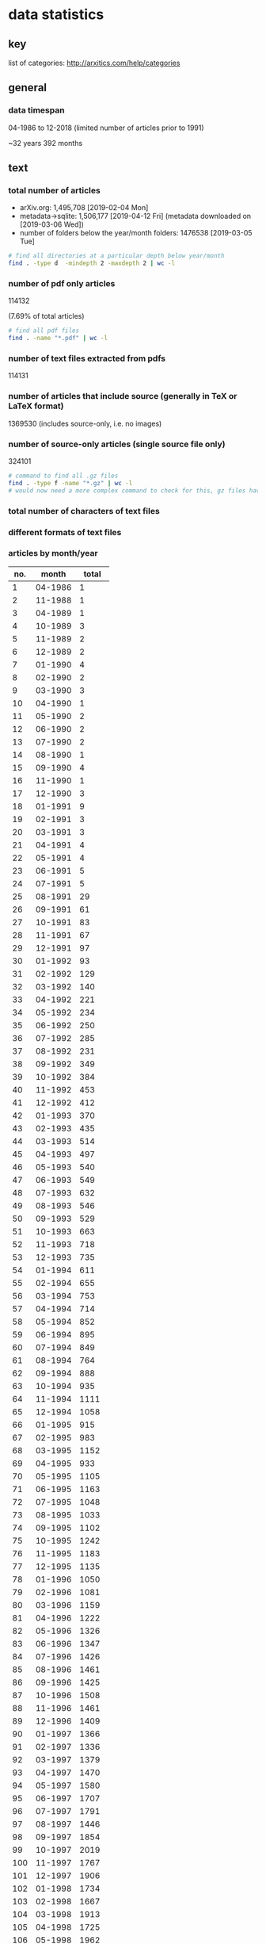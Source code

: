 * data statistics
** key

list of categories: http://arxitics.com/help/categories

** general
*** data timespan

04-1986 to 12-2018 (limited number of articles prior to 1991)

~32 years  
392 months

** text
*** total number of articles
- arXiv.org: 1,495,708 [2019-02-04 Mon]
- metadata->sqlite: 1,506,177 [2019-04-12 Fri] (metadata downloaded on [2019-03-06 Wed])
- number of folders below the year/month folders: 1476538 [2019-03-05 Tue]

#+BEGIN_SRC bash
# find all directories at a particular depth below year/month
find . -type d  -mindepth 2 -maxdepth 2 | wc -l
#+END_SRC

*** number of pdf only articles
# [2019-02-05 Tue]

114132

(7.69% of total articles)

#+BEGIN_SRC bash
# find all pdf files
find . -name "*.pdf" | wc -l 
#+END_SRC

*** number of text files extracted from pdfs

114131

*** number of articles that include source (generally in TeX or LaTeX format)

1369530  
(includes source-only, i.e. no images)

*** number of source-only articles (single source file only)

324101 

#+BEGIN_SRC bash
# command to find all .gz files
find . -type f -name "*.gz" | wc -l
# would now need a more complex command to check for this, gz files have been extracted
#+END_SRC

*** total number of characters of text files

*** different formats of text files

*** articles by month/year
# [2019-04-17 Wed]

| no. |   month | total |
|-----+---------+-------|
|   1 | 04-1986 |     1 |
|   2 | 11-1988 |     1 |
|   3 | 04-1989 |     1 |
|   4 | 10-1989 |     3 |
|   5 | 11-1989 |     2 |
|   6 | 12-1989 |     2 |
|   7 | 01-1990 |     4 |
|   8 | 02-1990 |     2 |
|   9 | 03-1990 |     3 |
|  10 | 04-1990 |     1 |
|  11 | 05-1990 |     2 |
|  12 | 06-1990 |     2 |
|  13 | 07-1990 |     2 |
|  14 | 08-1990 |     1 |
|  15 | 09-1990 |     4 |
|  16 | 11-1990 |     1 |
|  17 | 12-1990 |     3 |
|  18 | 01-1991 |     9 |
|  19 | 02-1991 |     3 |
|  20 | 03-1991 |     3 |
|  21 | 04-1991 |     4 |
|  22 | 05-1991 |     4 |
|  23 | 06-1991 |     5 |
|  24 | 07-1991 |     5 |
|  25 | 08-1991 |    29 |
|  26 | 09-1991 |    61 |
|  27 | 10-1991 |    83 |
|  28 | 11-1991 |    67 |
|  29 | 12-1991 |    97 |
|  30 | 01-1992 |    93 |
|  31 | 02-1992 |   129 |
|  32 | 03-1992 |   140 |
|  33 | 04-1992 |   221 |
|  34 | 05-1992 |   234 |
|  35 | 06-1992 |   250 |
|  36 | 07-1992 |   285 |
|  37 | 08-1992 |   231 |
|  38 | 09-1992 |   349 |
|  39 | 10-1992 |   384 |
|  40 | 11-1992 |   453 |
|  41 | 12-1992 |   412 |
|  42 | 01-1993 |   370 |
|  43 | 02-1993 |   435 |
|  44 | 03-1993 |   514 |
|  45 | 04-1993 |   497 |
|  46 | 05-1993 |   540 |
|  47 | 06-1993 |   549 |
|  48 | 07-1993 |   632 |
|  49 | 08-1993 |   546 |
|  50 | 09-1993 |   529 |
|  51 | 10-1993 |   663 |
|  52 | 11-1993 |   718 |
|  53 | 12-1993 |   735 |
|  54 | 01-1994 |   611 |
|  55 | 02-1994 |   655 |
|  56 | 03-1994 |   753 |
|  57 | 04-1994 |   714 |
|  58 | 05-1994 |   852 |
|  59 | 06-1994 |   895 |
|  60 | 07-1994 |   849 |
|  61 | 08-1994 |   764 |
|  62 | 09-1994 |   888 |
|  63 | 10-1994 |   935 |
|  64 | 11-1994 |  1111 |
|  65 | 12-1994 |  1058 |
|  66 | 01-1995 |   915 |
|  67 | 02-1995 |   983 |
|  68 | 03-1995 |  1152 |
|  69 | 04-1995 |   933 |
|  70 | 05-1995 |  1105 |
|  71 | 06-1995 |  1163 |
|  72 | 07-1995 |  1048 |
|  73 | 08-1995 |  1033 |
|  74 | 09-1995 |  1102 |
|  75 | 10-1995 |  1242 |
|  76 | 11-1995 |  1183 |
|  77 | 12-1995 |  1135 |
|  78 | 01-1996 |  1050 |
|  79 | 02-1996 |  1081 |
|  80 | 03-1996 |  1159 |
|  81 | 04-1996 |  1222 |
|  82 | 05-1996 |  1326 |
|  83 | 06-1996 |  1347 |
|  84 | 07-1996 |  1426 |
|  85 | 08-1996 |  1461 |
|  86 | 09-1996 |  1425 |
|  87 | 10-1996 |  1508 |
|  88 | 11-1996 |  1461 |
|  89 | 12-1996 |  1409 |
|  90 | 01-1997 |  1366 |
|  91 | 02-1997 |  1336 |
|  92 | 03-1997 |  1379 |
|  93 | 04-1997 |  1470 |
|  94 | 05-1997 |  1580 |
|  95 | 06-1997 |  1707 |
|  96 | 07-1997 |  1791 |
|  97 | 08-1997 |  1446 |
|  98 | 09-1997 |  1854 |
|  99 | 10-1997 |  2019 |
| 100 | 11-1997 |  1767 |
| 101 | 12-1997 |  1906 |
| 102 | 01-1998 |  1734 |
| 103 | 02-1998 |  1667 |
| 104 | 03-1998 |  1913 |
| 105 | 04-1998 |  1725 |
| 106 | 05-1998 |  1962 |
| 107 | 06-1998 |  2065 |
| 108 | 07-1998 |  2082 |
| 109 | 08-1998 |  1832 |
| 110 | 09-1998 |  2424 |
| 111 | 10-1998 |  2352 |
| 112 | 11-1998 |  2222 |
| 113 | 12-1998 |  2196 |
| 114 | 01-1999 |  1876 |
| 115 | 02-1999 |  1938 |
| 116 | 03-1999 |  2357 |
| 117 | 04-1999 |  2147 |
| 118 | 05-1999 |  2215 |
| 119 | 06-1999 |  2452 |
| 120 | 07-1999 |  2415 |
| 121 | 08-1999 |  2125 |
| 122 | 09-1999 |  2484 |
| 123 | 10-1999 |  2484 |
| 124 | 11-1999 |  2618 |
| 125 | 12-1999 |  2583 |
| 126 | 01-2000 |  2368 |
| 127 | 02-2000 |  2358 |
| 128 | 03-2000 |  2602 |
| 129 | 04-2000 |  2131 |
| 130 | 05-2000 |  2679 |
| 131 | 06-2000 |  2431 |
| 132 | 07-2000 |  2460 |
| 133 | 08-2000 |  2613 |
| 134 | 09-2000 |  2550 |
| 135 | 10-2000 |  2904 |
| 136 | 11-2000 |  2848 |
| 137 | 12-2000 |  2728 |
| 138 | 01-2001 |  2514 |
| 139 | 02-2001 |  2435 |
| 140 | 03-2001 |  2744 |
| 141 | 04-2001 |  2576 |
| 142 | 05-2001 |  2909 |
| 143 | 06-2001 |  2893 |
| 144 | 07-2001 |  2729 |
| 145 | 08-2001 |  2422 |
| 146 | 09-2001 |  2612 |
| 147 | 10-2001 |  3365 |
| 148 | 11-2001 |  3225 |
| 149 | 12-2001 |  2703 |
| 150 | 01-2002 |  2731 |
| 151 | 02-2002 |  2559 |
| 152 | 03-2002 |  2707 |
| 153 | 04-2002 |  2811 |
| 154 | 05-2002 |  3083 |
| 155 | 06-2002 |  2753 |
| 156 | 07-2002 |  3229 |
| 157 | 08-2002 |  2736 |
| 158 | 09-2002 |  3291 |
| 159 | 10-2002 |  3536 |
| 160 | 11-2002 |  3478 |
| 161 | 12-2002 |  3188 |
| 162 | 01-2003 |  2931 |
| 163 | 02-2003 |  2880 |
| 164 | 03-2003 |  3023 |
| 165 | 04-2003 |  3139 |
| 166 | 05-2003 |  3282 |
| 167 | 06-2003 |  3414 |
| 168 | 07-2003 |  3420 |
| 169 | 08-2003 |  2815 |
| 170 | 09-2003 |  3675 |
| 171 | 10-2003 |  3818 |
| 172 | 11-2003 |  3432 |
| 173 | 12-2003 |  3560 |
| 174 | 01-2004 |  3113 |
| 175 | 02-2004 |  3326 |
| 176 | 03-2004 |  3531 |
| 177 | 04-2004 |  3355 |
| 178 | 05-2004 |  3559 |
| 179 | 06-2004 |  3723 |
| 180 | 07-2004 |  3697 |
| 181 | 08-2004 |  3277 |
| 182 | 09-2004 |  3931 |
| 183 | 10-2004 |  4156 |
| 184 | 11-2004 |  4069 |
| 185 | 12-2004 |  3981 |
| 186 | 01-2005 |  3509 |
| 187 | 02-2005 |  3235 |
| 188 | 03-2005 |  3893 |
| 189 | 04-2005 |  3715 |
| 190 | 05-2005 |  3745 |
| 191 | 06-2005 |  3992 |
| 192 | 07-2005 |  3916 |
| 193 | 08-2005 |  3700 |
| 194 | 09-2005 |  4343 |
| 195 | 10-2005 |  4423 |
| 196 | 11-2005 |  4295 |
| 197 | 12-2005 |  4096 |
| 198 | 01-2006 |  3830 |
| 199 | 02-2006 |  3528 |
| 200 | 03-2006 |  4190 |
| 201 | 04-2006 |  3586 |
| 202 | 05-2006 |  4143 |
| 203 | 06-2006 |  4098 |
| 204 | 07-2006 |  4208 |
| 205 | 08-2006 |  4068 |
| 206 | 09-2006 |  4335 |
| 207 | 10-2006 |  5072 |
| 208 | 11-2006 |  4873 |
| 209 | 12-2006 |  4371 |
| 210 | 01-2007 |  4555 |
| 211 | 02-2007 |  4169 |
| 212 | 03-2007 |  4492 |
| 213 | 04-2007 |  4016 |
| 214 | 05-2007 |  4677 |
| 215 | 06-2007 |  4513 |
| 216 | 07-2007 |  4657 |
| 217 | 08-2007 |  4385 |
| 218 | 09-2007 |  4840 |
| 219 | 10-2007 |  5811 |
| 220 | 11-2007 |  5018 |
| 221 | 12-2007 |  4635 |
| 222 | 01-2008 |  4748 |
| 223 | 02-2008 |  4455 |
| 224 | 03-2008 |  4533 |
| 225 | 04-2008 |  4891 |
| 226 | 05-2008 |  4894 |
| 227 | 06-2008 |  4929 |
| 228 | 07-2008 |  5135 |
| 229 | 08-2008 |  4264 |
| 230 | 09-2008 |  5193 |
| 231 | 10-2008 |  5759 |
| 232 | 11-2008 |  4916 |
| 233 | 12-2008 |  5078 |
| 234 | 01-2009 |  4906 |
| 235 | 02-2009 |  4932 |
| 236 | 03-2009 |  5484 |
| 237 | 04-2009 |  4921 |
| 238 | 05-2009 |  5095 |
| 239 | 06-2009 |  5487 |
| 240 | 07-2009 |  5585 |
| 241 | 08-2009 |  4638 |
| 242 | 09-2009 |  5688 |
| 243 | 10-2009 |  6004 |
| 244 | 11-2009 |  5678 |
| 245 | 12-2009 |  5658 |
| 246 | 01-2010 |  5456 |
| 247 | 02-2010 |  5101 |
| 248 | 03-2010 |  5981 |
| 249 | 04-2010 |  5598 |
| 250 | 05-2010 |  5738 |
| 251 | 06-2010 |  5972 |
| 252 | 07-2010 |  5603 |
| 253 | 08-2010 |  5344 |
| 254 | 09-2010 |  6200 |
| 255 | 10-2010 |  6486 |
| 256 | 11-2010 |  6525 |
| 257 | 12-2010 |  6279 |
| 258 | 01-2011 |  5828 |
| 259 | 02-2011 |  5779 |
| 260 | 03-2011 |  6286 |
| 261 | 04-2011 |  5769 |
| 262 | 05-2011 |  6313 |
| 263 | 06-2011 |  6371 |
| 264 | 07-2011 |  6184 |
| 265 | 08-2011 |  6199 |
| 266 | 09-2011 |  6909 |
| 267 | 10-2011 |  6964 |
| 268 | 11-2011 |  7306 |
| 269 | 12-2011 |  6696 |
| 270 | 01-2012 |  6451 |
| 271 | 02-2012 |  6716 |
| 272 | 03-2012 |  6989 |
| 273 | 04-2012 |  6657 |
| 274 | 05-2012 |  7043 |
| 275 | 06-2012 |  7194 |
| 276 | 07-2012 |  7287 |
| 277 | 08-2012 |  6557 |
| 278 | 09-2012 |  6849 |
| 279 | 10-2012 |  8328 |
| 280 | 11-2012 |  7340 |
| 281 | 12-2012 |  6973 |
| 282 | 01-2013 |  7717 |
| 283 | 02-2013 |  7297 |
| 284 | 03-2013 |  8001 |
| 285 | 04-2013 |  7618 |
| 286 | 05-2013 |  7507 |
| 287 | 06-2013 |  7159 |
| 288 | 07-2013 |  8261 |
| 289 | 08-2013 |  6936 |
| 290 | 09-2013 |  7977 |
| 291 | 10-2013 |  8592 |
| 292 | 11-2013 |  7818 |
| 293 | 12-2013 |  7981 |
| 294 | 01-2014 |  8061 |
| 295 | 02-2014 |  7415 |
| 296 | 03-2014 |  8243 |
| 297 | 04-2014 |  7842 |
| 298 | 05-2014 |  7942 |
| 299 | 06-2014 |  7841 |
| 300 | 07-2014 |  8520 |
| 301 | 08-2014 |  7351 |
| 302 | 09-2014 |  8514 |
| 303 | 10-2014 |  8841 |
| 304 | 11-2014 |  8324 |
| 305 | 12-2014 |  8696 |
| 306 | 01-2015 |  7896 |
| 307 | 02-2015 |  8003 |
| 308 | 03-2015 |  9017 |
| 309 | 04-2015 |  8361 |
| 310 | 05-2015 |  8431 |
| 311 | 06-2015 |  8974 |
| 312 | 07-2015 |  8987 |
| 313 | 08-2015 |  8027 |
| 314 | 09-2015 |  9310 |
| 315 | 10-2015 |  9365 |
| 316 | 11-2015 |  9464 |
| 317 | 12-2015 |  9280 |
| 318 | 01-2016 |  8623 |
| 319 | 02-2016 |  8888 |
| 320 | 03-2016 |  9711 |
| 321 | 04-2016 |  8991 |
| 322 | 05-2016 |  9732 |
| 323 | 06-2016 |  9570 |
| 324 | 07-2016 |  9106 |
| 325 | 08-2016 |  8794 |
| 326 | 09-2016 |  9857 |
| 327 | 10-2016 | 10100 |
| 328 | 11-2016 | 10374 |
| 329 | 12-2016 |  9665 |
| 330 | 01-2017 |  9051 |
| 331 | 02-2017 |  8889 |
| 332 | 03-2017 | 11032 |
| 333 | 04-2017 |  9330 |
| 334 | 05-2017 | 10955 |
| 335 | 06-2017 | 10217 |
| 336 | 07-2017 | 10096 |
| 337 | 08-2017 |  9837 |
| 338 | 09-2017 | 10605 |
| 339 | 10-2017 | 11500 |
| 340 | 11-2017 | 11625 |
| 341 | 12-2017 | 10556 |
| 342 | 01-2018 | 10351 |
| 343 | 02-2018 | 10573 |
| 344 | 03-2018 | 11625 |
| 345 | 04-2018 | 11224 |
| 346 | 05-2018 | 12550 |
| 347 | 06-2018 | 11652 |
| 348 | 07-2018 | 11830 |
| 349 | 08-2018 | 10752 |
| 350 | 09-2018 | 11607 |
| 351 | 10-2018 | 13045 |
| 352 | 11-2018 | 12898 |
| 353 | 12-2018 | 11837 |
| 354 | 01-2019 | 11440 |
| 355 | 02-2019 | 11010 |
|-----+---------+-------|
#+tblfm: $1=@#-1

*** number of articles per licence 
# [2019-04-18 Thu]

|-----------------------------------------------------+---------|
| licence                                             |   total |
|-----------------------------------------------------+---------|
| http://arxiv.org/licenses/nonexclusive-distrib/1.0/ | 1017997 |
| (none provided)                                     |  453077 |
| http://creativecommons.org/licenses/by/4.0/         |   10657 |
| http://creativecommons.org/licenses/by/3.0/         |    7944 |
| http://creativecommons.org/licenses/by-nc-sa/3.0/   |    5909 |
| http://creativecommons.org/licenses/by-nc-sa/4.0/   |    4617 |
| http://creativecommons.org/licenses/publicdomain/   |    2485 |
| http://creativecommons.org/publicdomain/zero/1.0/   |    1883 |
| http://creativecommons.org/licenses/by-sa/4.0/      |    1608 |
|-----------------------------------------------------+---------|

** data
*** total data size 
# [2019-04-19 Fri]

2.1T

#+BEGIN_SRC bash
# calculate disk usage across arXiv/src_all folder
du -h --max-depth 1
#+END_SRC

*** number of tar archive files
# [2019-02-04 Mo]

2150 

*** number of folders with ancillary files provided as part of upload

3343

#+BEGIN_SRC bash
# find all folders named exactly "anc"
find . -name "anc" | wc -l
#+END_SRC

** images
*** number of images extracted from pdfs

27,198,781

*** list of all different image file extensions

now in https://github.com/re-imaging/re-imaging/blob/master/arxiv-src-scripts/format_totals_final.txt 
# from [2019-02-09 Sat] pre-gz unzip

#+BEGIN_SRC bash
# command for finding files using perl
find . -type f | perl -ne 'print $1 if m/\.([^.\/]+)$/' | sort -u

# or all in one go, getting totals and writing to text file
find . -type f | grep -E ".*\.[a-zA-Z0-9]*$" | sed -e 's/.*\(\.[a-zA-Z0-9]*\)$/\1/' | sort | uniq -c | sort -n > ../format_totals_final.txt
#+END_SRC

*** number of images total

10061873  
(using find command to write each filepath into a text file)

#+BEGIN_SRC bash
# written to a paths text file
# command
find . -type f \( -iname "*.png" -o -iname "*.eps" -o -iname "*.pdf" -o -iname "*.ps" -o -iname "*.jpg" \
-o -iname "*.jpeg" -o -iname "*.pstex" -o -iname "*.gif" -o -iname "*.svg" -o -iname "*.epsf" \) \
-not -name "*pdf_image-*"
# full command in bash script image_paths_to_txt.sh
#+END_SRC

10061232  
(this is the total number of rows in the sqlite database, written via the find command)
# [2019-04-12 Fri]

*** average number of images per article

6.814069127

#+BEGIN_SRC 
10061232 / 1476538 = 6.814069127
#+END_SRC

*** average size of images
# [2019-04-12 Fri]

615 x 478 pixels

mean across the entire dataset  
614.5988512991947 x 478.21691675858534  
calculated using sqlite database

*** distribution of size of images (perhaps divisions of common resolutions 480p, 240p etc.?)

*** primary image formats

|----------+--------|
|    total | format |
|----------+--------|
|      606 | .GIF   |
|      919 | .JPEG  |
|     1386 | .PDF   |
|     3425 | .epsf  |
|     5236 | .PS    |
|     7788 | .JPG   |
|    11256 | .PNG   |
|    12404 | .svg   |
|    15182 | .epsi  |
|    18496 | .gif   |
|    24190 | .pstex |
|    25141 | .EPS   |
|    26164 | .jpeg  |
|   450816 | .jpg   |
|   905970 | .ps    |
|  1090973 | .png   |
|  3299213 | .pdf   |
|  4202415 | .eps   |
|----------+--------|
| 10101580 | total  |
|----------+--------|

*** highest number of images for a single article
# [2019-04-12 Fri]

67

article: /1804/1804.11192/

*** images by primary category 
# [2019-05-02 Thu]

171 different primary categories

| primary category   |  total | rank |
|--------------------+--------+------|
| hep-ph             | 814037 |    1 |
| astro-ph           | 742929 |    2 |
| cs.CV              | 536024 |    3 |
| astro-ph.GA        | 414296 |    4 |
| astro-ph.CO        | 394900 |    5 |
| astro-ph.SR        | 368520 |    6 |
| quant-ph           | 307949 |    7 |
| hep-th             | 287747 |    8 |
| astro-ph.HE        | 260679 |    9 |
| cond-mat.mes-hall  | 243985 |   10 |
| cond-mat.str-el    | 242199 |   11 |
| hep-ex             | 225621 |   12 |
| cond-mat.stat-mech | 208411 |   13 |
| nucl-th            | 199725 |   14 |
| gr-qc              | 195447 |   15 |
| cs.LG              | 189391 |   16 |
| math.NA            | 183991 |   17 |
| cond-mat.mtrl-sci  | 176125 |   18 |
| cond-mat.soft      | 150161 |   19 |
| cs.IT              | 148683 |   20 |
| astro-ph.EP        | 143683 |   21 |
| hep-lat            | 129076 |   22 |
| stat.ML            | 128104 |   23 |
| cond-mat.supr-con  | 126255 |   24 |
| astro-ph.IM        | 123009 |   25 |
| math.GT            | 116189 |   26 |
| physics.flu-dyn    | 112735 |   27 |
| math.OC            |  94774 |   28 |
| physics.ins-det    |  92583 |   29 |
| nucl-ex            |  87936 |   30 |
| stat.ME            |  85470 |   31 |
| cs.NI              |  82362 |   32 |
| math.CO            |  81315 |   33 |
| physics.optics     |  72789 |   34 |
| cond-mat.quant-gas |  72275 |   35 |
| physics.soc-ph     |  66901 |   36 |
| math-ph            |  65447 |   37 |
| cond-mat.dis-nn    |  64626 |   38 |
| cs.SI              |  61405 |   39 |
| cs.RO              |  61170 |   40 |
| math.DS            |  59980 |   41 |
| cs.AI              |  55324 |   42 |
| cs.DC              |  54255 |   43 |
| cs.CL              |  53137 |   44 |
| math.AP            |  49096 |   45 |
| nlin.CD            |  48426 |   46 |
| physics.atom-ph    |  48098 |   47 |
| stat.AP            |  47455 |   48 |
| math.PR            |  47398 |   49 |
| physics.comp-ph    |  46275 |   50 |
| cs.CR              |  46057 |   51 |
| physics.plasm-ph   |  45813 |   52 |
| math.ST            |  43833 |   53 |
| cs.SY              |  41649 |   54 |
| cs.DS              |  40134 |   55 |
| cs.SE              |  39910 |   56 |
| cond-mat           |  38925 |   57 |
| nlin.PS            |  37559 |   58 |
| cs.CG              |  36602 |   59 |
| cond-mat.other     |  34865 |   60 |
| physics.chem-ph    |  34722 |   61 |
| cs.DB              |  31349 |   62 |
| math.AG            |  30025 |   63 |
| q-bio.PE           |  30017 |   64 |
| physics.bio-ph     |  27860 |   65 |
| physics.acc-ph     |  27346 |   66 |
| cs.NE              |  26836 |   67 |
| math.DG            |  24935 |   68 |
| stat.CO            |  24724 |   69 |
| physics.data-an    |  24008 |   70 |
| q-bio.NC           |  22542 |   71 |
| math.QA            |  21658 |   72 |
| eess.SP            |  21086 |   73 |
| cs.IR              |  20302 |   74 |
| cs.GR              |  19099 |   75 |
| q-bio.QM           |  18591 |   76 |
| cs.CE              |  17945 |   77 |
| physics.class-ph   |  16750 |   78 |
| cs.GT              |  15922 |   79 |
| cs.DM              |  15523 |   80 |
| cs.LO              |  15016 |   81 |
| cs.NA              |  14941 |   82 |
| cs.CY              |  14680 |   83 |
| math.MG            |  14107 |   84 |
| nlin.AO            |  13874 |   85 |
| cs.HC              |  13853 |   86 |
| physics.gen-ph     |  13623 |   87 |
| physics.geo-ph     |  13167 |   88 |
| physics.ao-ph      |  13132 |   89 |
| math.GR            |  12865 |   90 |
| q-bio.MN           |  11727 |   91 |
| nlin.SI            |  11599 |   92 |
| q-fin.ST           |  11550 |   93 |
| physics.med-ph     |  11345 |   94 |
| q-bio.BM           |  11331 |   95 |
| math.SG            |  11173 |   96 |
| math.CA            |  10697 |   97 |
| cs.MM              |  10358 |   98 |
| math.NT            |  10281 |   99 |
| cs.SD              |  10012 |  100 |
| math.AT            |   9265 |  101 |
| math.RT            |   9238 |  102 |
| eess.IV            |   9033 |  103 |
| cs.PL              |   8763 |  104 |
| cs.CC              |   8591 |  105 |
| cs.ET              |   8549 |  106 |
| physics.app-ph     |   8121 |  107 |
| chao-dyn           |   7958 |  108 |
| math.CT            |   7616 |  109 |
| cs.AR              |   7272 |  110 |
| physics.space-ph   |   7037 |  111 |
| cs.MA              |   6945 |  112 |
| physics.ed-ph      |   6663 |  113 |
| math.HO            |   6652 |  114 |
| q-bio.GN           |   6492 |  115 |
| cs.PF              |   6451 |  116 |
| math.FA            |   6340 |  117 |
| math.CV            |   6208 |  118 |
| q-fin.TR           |   6145 |  119 |
| nlin.CG            |   5789 |  120 |
| cs.MS              |   5764 |  121 |
| physics.atm-clus   |   5550 |  122 |
| cs.OH              |   5514 |  123 |
| math.OA            |   5367 |  124 |
| q-bio.CB           |   5302 |  125 |
| q-fin.GN           |   5120 |  126 |
| q-fin.CP           |   5099 |  127 |
| cs.DL              |   5009 |  128 |
| q-fin.PR           |   4990 |  129 |
| math.SP            |   4888 |  130 |
| q-fin.RM           |   4480 |  131 |
| cs.FL              |   4194 |  132 |
| q-bio.TO           |   3990 |  133 |
| physics.hist-ph    |   3614 |  134 |
| q-bio.SC           |   3286 |  135 |
| econ.EM            |   3238 |  136 |
| q-fin.MF           |   3205 |  137 |
| math.RA            |   3182 |  138 |
| physics.pop-ph     |   2870 |  139 |
| q-fin.PM           |   2731 |  140 |
| math.GM            |   2650 |  141 |
| eess.AS            |   2421 |  142 |
| q-fin.EC           |   2140 |  143 |
| math.AC            |   2138 |  144 |
| patt-sol           |   2113 |  145 |
| stat.OT            |   1875 |  146 |
| math.GN            |   1757 |  147 |
| cs.OS              |   1692 |  148 |
| cs.SC              |   1638 |  149 |
| q-alg              |   1586 |  150 |
| q-bio.OT           |   1478 |  151 |
| cmp-lg             |   1346 |  152 |
| math.LO            |   1311 |  153 |
| adap-org           |   1307 |  154 |
| mtrl-th            |    659 |  155 |
| econ.GN            |    587 |  156 |
| comp-gas           |    579 |  157 |
| math.KT            |    579 |  158 |
| solv-int           |    549 |  159 |
| chem-ph            |    424 |  160 |
| alg-geom           |    419 |  161 |
| econ.TH            |    223 |  162 |
| dg-ga              |    211 |  163 |
| supr-con           |    186 |  164 |
| atom-ph            |    155 |  165 |
| acc-phys           |    119 |  166 |
| cs.GL              |    113 |  167 |
| ao-sci             |     68 |  168 |
| funct-an           |     38 |  169 |
| plasm-ph           |     37 |  170 |
| bayes-an           |     17 |  171 |
|--------------------+--------+------|
#+tblfm: $3=@#-1

*** images by month/year
# [2019-04-17 Wed]

|-----+---------+--------|
| no. |   month |  total |
|-----+---------+--------|
|   1 | 11-1988 |     11 |
|   2 | 01-1990 |      7 |
|   3 | 04-1990 |     27 |
|   4 | 05-1990 |     92 |
|   5 | 09-1990 |      4 |
|   6 | 01-1991 |      9 |
|   7 | 03-1991 |      6 |
|   8 | 04-1991 |     10 |
|   9 | 05-1991 |      1 |
|  10 | 06-1991 |      7 |
|  11 | 08-1991 |      9 |
|  12 | 09-1991 |     64 |
|  13 | 10-1991 |     39 |
|  14 | 11-1991 |      1 |
|  15 | 01-1992 |      7 |
|  16 | 02-1992 |     20 |
|  17 | 03-1992 |     19 |
|  18 | 04-1992 |    114 |
|  19 | 05-1992 |     83 |
|  20 | 06-1992 |     40 |
|  21 | 07-1992 |    103 |
|  22 | 08-1992 |     36 |
|  23 | 09-1992 |     74 |
|  24 | 10-1992 |    100 |
|  25 | 11-1992 |    188 |
|  26 | 12-1992 |    188 |
|  27 | 01-1993 |    197 |
|  28 | 02-1993 |    149 |
|  29 | 03-1993 |    269 |
|  30 | 04-1993 |    350 |
|  31 | 05-1993 |    534 |
|  32 | 06-1993 |    418 |
|  33 | 07-1993 |    531 |
|  34 | 08-1993 |    511 |
|  35 | 09-1993 |    650 |
|  36 | 10-1993 |    948 |
|  37 | 11-1993 |   1190 |
|  38 | 12-1993 |   1138 |
|  39 | 01-1994 |   1216 |
|  40 | 02-1994 |   1135 |
|  41 | 03-1994 |   1447 |
|  42 | 04-1994 |   1252 |
|  43 | 05-1994 |   1801 |
|  44 | 06-1994 |   1911 |
|  45 | 07-1994 |   1674 |
|  46 | 08-1994 |   1550 |
|  47 | 09-1994 |   1849 |
|  48 | 10-1994 |   1669 |
|  49 | 11-1994 |   2206 |
|  50 | 12-1994 |   2426 |
|  51 | 01-1995 |   2035 |
|  52 | 02-1995 |   1807 |
|  53 | 03-1995 |   2242 |
|  54 | 04-1995 |   1599 |
|  55 | 05-1995 |   1998 |
|  56 | 06-1995 |   2310 |
|  57 | 07-1995 |   1888 |
|  58 | 08-1995 |   2264 |
|  59 | 09-1995 |   2314 |
|  60 | 10-1995 |   2630 |
|  61 | 11-1995 |   2706 |
|  62 | 12-1995 |   2970 |
|  63 | 01-1996 |   3013 |
|  64 | 02-1996 |   3766 |
|  65 | 03-1996 |   3296 |
|  66 | 04-1996 |   3607 |
|  67 | 05-1996 |   4008 |
|  68 | 06-1996 |   4201 |
|  69 | 07-1996 |   4397 |
|  70 | 08-1996 |   4893 |
|  71 | 09-1996 |   4578 |
|  72 | 10-1996 |   5464 |
|  73 | 11-1996 |   5054 |
|  74 | 12-1996 |   4807 |
|  75 | 01-1997 |   5076 |
|  76 | 02-1997 |   4974 |
|  77 | 03-1997 |   4648 |
|  78 | 04-1997 |   5659 |
|  79 | 05-1997 |   5973 |
|  80 | 06-1997 |   6467 |
|  81 | 07-1997 |   7656 |
|  82 | 08-1997 |   5846 |
|  83 | 09-1997 |   6970 |
|  84 | 10-1997 |   7753 |
|  85 | 11-1997 |   7193 |
|  86 | 12-1997 |   7498 |
|  87 | 01-1998 |   6772 |
|  88 | 02-1998 |   6410 |
|  89 | 03-1998 |   7823 |
|  90 | 04-1998 |   7187 |
|  91 | 05-1998 |   8224 |
|  92 | 06-1998 |   9845 |
|  93 | 07-1998 |   8757 |
|  94 | 08-1998 |   7459 |
|  95 | 09-1998 |  10178 |
|  96 | 10-1998 |   9632 |
|  97 | 11-1998 |   9564 |
|  98 | 12-1998 |   9811 |
|  99 | 01-1999 |   8296 |
| 100 | 02-1999 |   8569 |
| 101 | 03-1999 |  11452 |
| 102 | 04-1999 |   9233 |
| 103 | 05-1999 |   9829 |
| 104 | 06-1999 |  10328 |
| 105 | 07-1999 |  10859 |
| 106 | 08-1999 |   9508 |
| 107 | 09-1999 |  10635 |
| 108 | 10-1999 |  10783 |
| 109 | 11-1999 |  11561 |
| 110 | 12-1999 |  11136 |
| 111 | 01-2000 |  10807 |
| 112 | 02-2000 |  10987 |
| 113 | 03-2000 |  11485 |
| 114 | 04-2000 |   9327 |
| 115 | 05-2000 |  12045 |
| 116 | 06-2000 |  11373 |
| 117 | 07-2000 |  11610 |
| 118 | 08-2000 |  11651 |
| 119 | 09-2000 |  10320 |
| 120 | 10-2000 |  12712 |
| 121 | 11-2000 |  12927 |
| 122 | 12-2000 |  12616 |
| 123 | 01-2001 |  11486 |
| 124 | 02-2001 |  11007 |
| 125 | 03-2001 |  12499 |
| 126 | 04-2001 |  11294 |
| 127 | 05-2001 |  13199 |
| 128 | 06-2001 |  13272 |
| 129 | 07-2001 |  13760 |
| 130 | 08-2001 |  11189 |
| 131 | 09-2001 |  12099 |
| 132 | 10-2001 |  14776 |
| 133 | 11-2001 |  13647 |
| 134 | 12-2001 |  12547 |
| 135 | 01-2002 |  13086 |
| 136 | 02-2002 |  11750 |
| 137 | 03-2002 |  13358 |
| 138 | 04-2002 |  14205 |
| 139 | 05-2002 |  14542 |
| 140 | 06-2002 |  13629 |
| 141 | 07-2002 |  16789 |
| 142 | 08-2002 |  12860 |
| 143 | 09-2002 |  14776 |
| 144 | 10-2002 |  15823 |
| 145 | 11-2002 |  16046 |
| 146 | 12-2002 |  14949 |
| 147 | 01-2003 |  14805 |
| 148 | 02-2003 |  14005 |
| 149 | 03-2003 |  14668 |
| 150 | 04-2003 |  14256 |
| 151 | 05-2003 |  16013 |
| 152 | 06-2003 |  16509 |
| 153 | 07-2003 |  17312 |
| 154 | 08-2003 |  14161 |
| 155 | 09-2003 |  17667 |
| 156 | 10-2003 |  18252 |
| 157 | 11-2003 |  16043 |
| 158 | 12-2003 |  17114 |
| 159 | 01-2004 |  15250 |
| 160 | 02-2004 |  17099 |
| 161 | 03-2004 |  17894 |
| 162 | 04-2004 |  16465 |
| 163 | 05-2004 |  17854 |
| 164 | 06-2004 |  20144 |
| 165 | 07-2004 |  18503 |
| 166 | 08-2004 |  17117 |
| 167 | 09-2004 |  19438 |
| 168 | 10-2004 |  20612 |
| 169 | 11-2004 |  20161 |
| 170 | 12-2004 |  20131 |
| 171 | 01-2005 |  17608 |
| 172 | 02-2005 |  16486 |
| 173 | 03-2005 |  19846 |
| 174 | 04-2005 |  19527 |
| 175 | 05-2005 |  19122 |
| 176 | 06-2005 |  22451 |
| 177 | 07-2005 |  21567 |
| 178 | 08-2005 |  18794 |
| 179 | 09-2005 |  22753 |
| 180 | 10-2005 |  23208 |
| 181 | 11-2005 |  21318 |
| 182 | 12-2005 |  21203 |
| 183 | 01-2006 |  19489 |
| 184 | 02-2006 |  17896 |
| 185 | 03-2006 |  23669 |
| 186 | 04-2006 |  18828 |
| 187 | 05-2006 |  21587 |
| 188 | 06-2006 |  21854 |
| 189 | 07-2006 |  22494 |
| 190 | 08-2006 |  21812 |
| 191 | 09-2006 |  24613 |
| 192 | 10-2006 |  25578 |
| 193 | 11-2006 |  26112 |
| 194 | 12-2006 |  22846 |
| 195 | 01-2007 |  23661 |
| 196 | 02-2007 |  21987 |
| 197 | 03-2007 |  23706 |
| 198 | 04-2007 |  22485 |
| 199 | 05-2007 |  25668 |
| 200 | 06-2007 |  24426 |
| 201 | 07-2007 |  25360 |
| 202 | 08-2007 |  24225 |
| 203 | 09-2007 |  26571 |
| 204 | 10-2007 |  31672 |
| 205 | 11-2007 |  27463 |
| 206 | 12-2007 |  25980 |
| 207 | 01-2008 |  27561 |
| 208 | 02-2008 |  25120 |
| 209 | 03-2008 |  25970 |
| 210 | 04-2008 |  27261 |
| 211 | 05-2008 |  27428 |
| 212 | 06-2008 |  28252 |
| 213 | 07-2008 |  29978 |
| 214 | 08-2008 |  25154 |
| 215 | 09-2008 |  30985 |
| 216 | 10-2008 |  35081 |
| 217 | 11-2008 |  28507 |
| 218 | 12-2008 |  30994 |
| 219 | 01-2009 |  29999 |
| 220 | 02-2009 |  27152 |
| 221 | 03-2009 |  31566 |
| 222 | 04-2009 |  28030 |
| 223 | 05-2009 |  30822 |
| 224 | 06-2009 |  34584 |
| 225 | 07-2009 |  35045 |
| 226 | 08-2009 |  31141 |
| 227 | 09-2009 |  35056 |
| 228 | 10-2009 |  36168 |
| 229 | 11-2009 |  33965 |
| 230 | 12-2009 |  34971 |
| 231 | 01-2010 |  32916 |
| 232 | 02-2010 |  30680 |
| 233 | 03-2010 |  34933 |
| 234 | 04-2010 |  34588 |
| 235 | 05-2010 |  34520 |
| 236 | 06-2010 |  37563 |
| 237 | 07-2010 |  34320 |
| 238 | 08-2010 |  33145 |
| 239 | 09-2010 |  38881 |
| 240 | 10-2010 |  39270 |
| 241 | 11-2010 |  42457 |
| 242 | 12-2010 |  38161 |
| 243 | 01-2011 |  37872 |
| 244 | 02-2011 |  35109 |
| 245 | 03-2011 |  40708 |
| 246 | 04-2011 |  35983 |
| 247 | 05-2011 |  38638 |
| 248 | 06-2011 |  40226 |
| 249 | 07-2011 |  41267 |
| 250 | 08-2011 |  41337 |
| 251 | 09-2011 |  46899 |
| 252 | 10-2011 |  46266 |
| 253 | 11-2011 |  48216 |
| 254 | 12-2011 |  44847 |
| 255 | 01-2012 |  42370 |
| 256 | 02-2012 |  44005 |
| 257 | 03-2012 |  45168 |
| 258 | 04-2012 |  43510 |
| 259 | 05-2012 |  46642 |
| 260 | 06-2012 |  47912 |
| 261 | 07-2012 |  48265 |
| 262 | 08-2012 |  46157 |
| 263 | 09-2012 |  45269 |
| 264 | 10-2012 |  53842 |
| 265 | 11-2012 |  49689 |
| 266 | 12-2012 |  48001 |
| 267 | 01-2013 |  48995 |
| 268 | 02-2013 |  45883 |
| 269 | 03-2013 |  52934 |
| 270 | 04-2013 |  51476 |
| 271 | 05-2013 |  50673 |
| 272 | 06-2013 |  50448 |
| 273 | 07-2013 |  62295 |
| 274 | 08-2013 |  52996 |
| 275 | 09-2013 |  71950 |
| 276 | 10-2013 |  61687 |
| 277 | 11-2013 |  55479 |
| 278 | 12-2013 |  54234 |
| 279 | 01-2014 |  55454 |
| 280 | 02-2014 |  53244 |
| 281 | 03-2014 |  61297 |
| 282 | 04-2014 |  55829 |
| 283 | 05-2014 |  60058 |
| 284 | 06-2014 |  57758 |
| 285 | 07-2014 |  66888 |
| 286 | 08-2014 |  55138 |
| 287 | 09-2014 |  63416 |
| 288 | 10-2014 |  65598 |
| 289 | 11-2014 |  65634 |
| 290 | 12-2014 |  68876 |
| 291 | 01-2015 |  61961 |
| 292 | 02-2015 |  61664 |
| 293 | 03-2015 |  72438 |
| 294 | 04-2015 |  68725 |
| 295 | 05-2015 |  70703 |
| 296 | 06-2015 |  73845 |
| 297 | 07-2015 |  70855 |
| 298 | 08-2015 |  64263 |
| 299 | 09-2015 |  76662 |
| 300 | 10-2015 |  75521 |
| 301 | 11-2015 |  84480 |
| 302 | 12-2015 |  76998 |
| 303 | 01-2016 |  72871 |
| 304 | 02-2016 |  74819 |
| 305 | 03-2016 |  87150 |
| 306 | 04-2016 |  78843 |
| 307 | 05-2016 |  86293 |
| 308 | 06-2016 |  95666 |
| 309 | 07-2016 |  77832 |
| 310 | 08-2016 |  75794 |
| 311 | 09-2016 |  85315 |
| 312 | 10-2016 |  88463 |
| 313 | 11-2016 |  93998 |
| 314 | 12-2016 |  86732 |
| 315 | 01-2017 |  75725 |
| 316 | 02-2017 |  76541 |
| 317 | 03-2017 |  99462 |
| 318 | 04-2017 |  88333 |
| 319 | 05-2017 |  99221 |
| 320 | 06-2017 |  90892 |
| 321 | 07-2017 |  90875 |
| 322 | 08-2017 |  91564 |
| 323 | 09-2017 |  99620 |
| 324 | 10-2017 | 104697 |
| 325 | 11-2017 | 107585 |
| 326 | 12-2017 | 105499 |
| 327 | 01-2018 |  94672 |
| 328 | 02-2018 | 102907 |
| 329 | 03-2018 | 110683 |
| 330 | 04-2018 | 112673 |
| 331 | 05-2018 | 117354 |
| 332 | 06-2018 | 109180 |
| 333 | 07-2018 | 114857 |
| 334 | 08-2018 | 110967 |
| 335 | 09-2018 | 111968 |
| 336 | 10-2018 | 128121 |
| 337 | 11-2018 | 130495 |
| 338 | 12-2018 | 120037 |
|-----+---------+--------|
#+tblfm: $1=@#-1

*** images by image format 
# [2019-04-12 Fri]

as determined by the ImageMagick identify command

|------+--------+---------|
| rank | format |   total |
|------+--------+---------|
|    1 | PS     | 5149324 |
|    2 | PDF    | 3261411 |
|    3 | PNG    | 1079044 |
|    4 | JPEG   |  484113 |
|    5 | GIF    |   18742 |
|    6 | PDF612 |   13083 |
|    7 | SVG    |   12407 |
|    8 | PDF595 |    9874 |
|    9 |        |    8117 |
|   10 | PS360  |    1967 |
|   11 | PS612  |    1688 |
|   12 | EPS    |    1643 |
|   13 | PS596  |    1099 |
|   14 | PDF504 |     709 |
|   15 | PDF360 |     644 |
|   16 | PDF842 |     602 |
|   17 | PS504  |     563 |
|------+--------+---------|
#+tblfm: $1=@#-1
